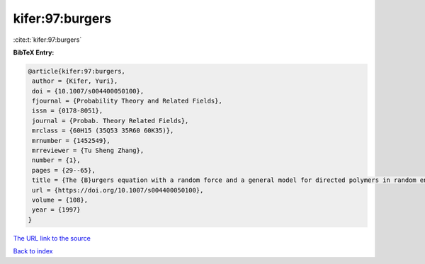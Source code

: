 kifer:97:burgers
================

:cite:t:`kifer:97:burgers`

**BibTeX Entry:**

.. code-block:: bibtex

   @article{kifer:97:burgers,
    author = {Kifer, Yuri},
    doi = {10.1007/s004400050100},
    fjournal = {Probability Theory and Related Fields},
    issn = {0178-8051},
    journal = {Probab. Theory Related Fields},
    mrclass = {60H15 (35Q53 35R60 60K35)},
    mrnumber = {1452549},
    mrreviewer = {Tu Sheng Zhang},
    number = {1},
    pages = {29--65},
    title = {The {B}urgers equation with a random force and a general model for directed polymers in random environments},
    url = {https://doi.org/10.1007/s004400050100},
    volume = {108},
    year = {1997}
   }
`The URL link to the source <ttps://doi.org/10.1007/s004400050100}>`_


`Back to index <../By-Cite-Keys.html>`_
